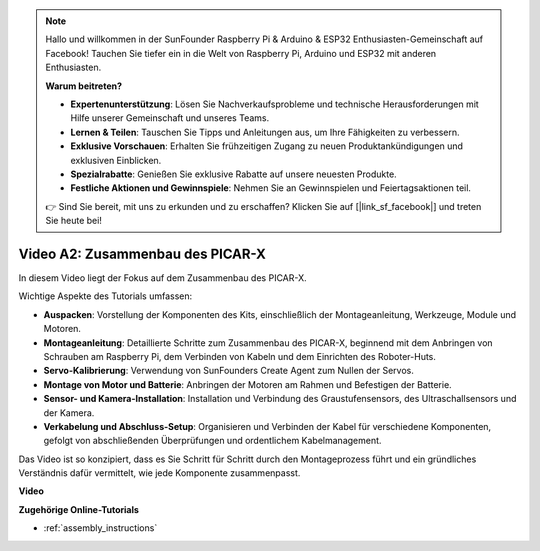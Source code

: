 .. note::

    Hallo und willkommen in der SunFounder Raspberry Pi & Arduino & ESP32 Enthusiasten-Gemeinschaft auf Facebook! Tauchen Sie tiefer ein in die Welt von Raspberry Pi, Arduino und ESP32 mit anderen Enthusiasten.

    **Warum beitreten?**

    - **Expertenunterstützung**: Lösen Sie Nachverkaufsprobleme und technische Herausforderungen mit Hilfe unserer Gemeinschaft und unseres Teams.
    - **Lernen & Teilen**: Tauschen Sie Tipps und Anleitungen aus, um Ihre Fähigkeiten zu verbessern.
    - **Exklusive Vorschauen**: Erhalten Sie frühzeitigen Zugang zu neuen Produktankündigungen und exklusiven Einblicken.
    - **Spezialrabatte**: Genießen Sie exklusive Rabatte auf unsere neuesten Produkte.
    - **Festliche Aktionen und Gewinnspiele**: Nehmen Sie an Gewinnspielen und Feiertagsaktionen teil.

    👉 Sind Sie bereit, mit uns zu erkunden und zu erschaffen? Klicken Sie auf [|link_sf_facebook|] und treten Sie heute bei!

Video A2: Zusammenbau des PICAR-X
=============================================

In diesem Video liegt der Fokus auf dem Zusammenbau des PICAR-X.

Wichtige Aspekte des Tutorials umfassen:

* **Auspacken**: Vorstellung der Komponenten des Kits, einschließlich der Montageanleitung, Werkzeuge, Module und Motoren.
* **Montageanleitung**: Detaillierte Schritte zum Zusammenbau des PICAR-X, beginnend mit dem Anbringen von Schrauben am Raspberry Pi, dem Verbinden von Kabeln und dem Einrichten des Roboter-Huts.
* **Servo-Kalibrierung**: Verwendung von SunFounders Create Agent zum Nullen der Servos.
* **Montage von Motor und Batterie**: Anbringen der Motoren am Rahmen und Befestigen der Batterie.
* **Sensor- und Kamera-Installation**: Installation und Verbindung des Graustufensensors, des Ultraschallsensors und der Kamera.
* **Verkabelung und Abschluss-Setup**: Organisieren und Verbinden der Kabel für verschiedene Komponenten, gefolgt von abschließenden Überprüfungen und ordentlichem Kabelmanagement.

Das Video ist so konzipiert, dass es Sie Schritt für Schritt durch den Montageprozess führt und ein gründliches Verständnis dafür vermittelt, wie jede Komponente zusammenpasst.

**Video**

.. raw:: html

    <iframe width="700" height="500" src="https://www.youtube.com/embed/4Gk2c565lO8?si=ZwhJb1dqQVfGpyiY" title="YouTube-Videoplayer" frameborder="0" allow="accelerometer; autoplay; clipboard-write; encrypted-media; gyroscope; picture-in-picture; web-share" allowfullscreen></iframe>

**Zugehörige Online-Tutorials**

* :ref:`assembly_instructions`
